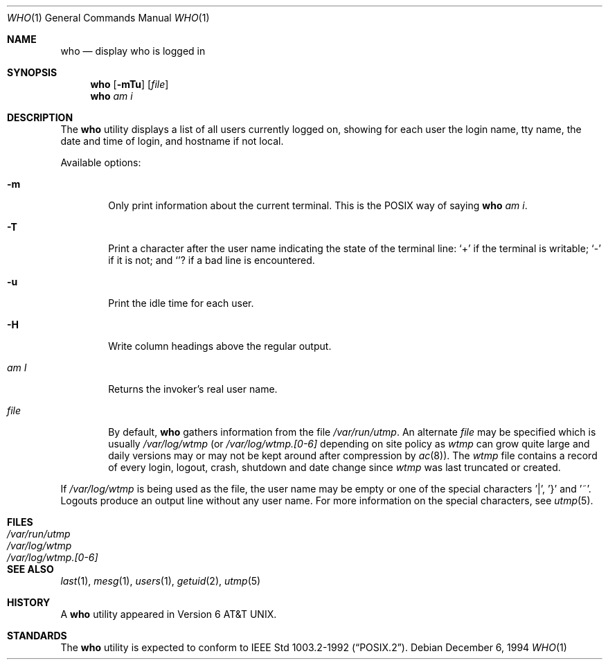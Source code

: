 .\"	$OpenBSD: who.1,v 1.2 1996/06/26 05:43:00 deraadt Exp $
.\"	$NetBSD: who.1,v 1.5 1994/12/07 04:28:47 jtc Exp $
.\"
.\" Copyright (c) 1986, 1991, 1993
.\"	The Regents of the University of California.  All rights reserved.
.\"
.\" Redistribution and use in source and binary forms, with or without
.\" modification, are permitted provided that the following conditions
.\" are met:
.\" 1. Redistributions of source code must retain the above copyright
.\"    notice, this list of conditions and the following disclaimer.
.\" 2. Redistributions in binary form must reproduce the above copyright
.\"    notice, this list of conditions and the following disclaimer in the
.\"    documentation and/or other materials provided with the distribution.
.\" 3. All advertising materials mentioning features or use of this software
.\"    must display the following acknowledgement:
.\"	This product includes software developed by the University of
.\"	California, Berkeley and its contributors.
.\" 4. Neither the name of the University nor the names of its contributors
.\"    may be used to endorse or promote products derived from this software
.\"    without specific prior written permission.
.\"
.\" THIS SOFTWARE IS PROVIDED BY THE REGENTS AND CONTRIBUTORS ``AS IS'' AND
.\" ANY EXPRESS OR IMPLIED WARRANTIES, INCLUDING, BUT NOT LIMITED TO, THE
.\" IMPLIED WARRANTIES OF MERCHANTABILITY AND FITNESS FOR A PARTICULAR PURPOSE
.\" ARE DISCLAIMED.  IN NO EVENT SHALL THE REGENTS OR CONTRIBUTORS BE LIABLE
.\" FOR ANY DIRECT, INDIRECT, INCIDENTAL, SPECIAL, EXEMPLARY, OR CONSEQUENTIAL
.\" DAMAGES (INCLUDING, BUT NOT LIMITED TO, PROCUREMENT OF SUBSTITUTE GOODS
.\" OR SERVICES; LOSS OF USE, DATA, OR PROFITS; OR BUSINESS INTERRUPTION)
.\" HOWEVER CAUSED AND ON ANY THEORY OF LIABILITY, WHETHER IN CONTRACT, STRICT
.\" LIABILITY, OR TORT (INCLUDING NEGLIGENCE OR OTHERWISE) ARISING IN ANY WAY
.\" OUT OF THE USE OF THIS SOFTWARE, EVEN IF ADVISED OF THE POSSIBILITY OF
.\" SUCH DAMAGE.
.\"
.\"     @(#)who.1	8.2 (Berkeley) 12/30/93
.\"
.Dd December 6, 1994
.Dt WHO 1
.Os
.Sh NAME
.Nm who
.Nd display who is logged in
.Sh SYNOPSIS
.Nm who
.Op Fl mTu
.Op Ar file 
.Nm who
.Ar am i
.Sh DESCRIPTION
The 
.Nm who
utility displays a list of all users currently logged on, showing for
each user the login name, tty name, the date and time of login, and
hostname if not local.
.Pp
Available options:
.Pp
.Bl -tag -width file
.It Fl m
Only print information about the current terminal.  This is the
.Tn POSIX
way of saying
.Nm who 
.Ar am i .
.It Fl T
Print a character after the user name indicating the state of the
terminal line:
.Sq + 
if the terminal is writable;
.Sq - 
if it is not;
and
.Sq ?
if a bad line is encountered.
.It Fl u
Print the idle time for each user.
.It Fl H
Write column headings above the regular output.
.It Ar \&am I
Returns the invoker's real user name. 
.It Ar file
By default,
.Nm who
gathers information from the file
.Pa /var/run/utmp .
An alternate
.Ar file
may be specified which is usually
.Pa /var/log/wtmp
(or
.Pa /var/log/wtmp.[0-6]
depending on site policy as
.Pa wtmp
can grow quite large and daily versions may or may not
be kept around after compression by
.Xr ac 8 ) .
The
.Pa wtmp
file contains a record of every login, logout,
crash, shutdown and date change
since
.Pa wtmp
was last truncated or
created.
.El
.Pp
If
.Pa /var/log/wtmp
is being used as the file, the user name may be empty
or one of the special characters '|', '}' and '~'.  Logouts produce
an output line without any user name.  For more information on the
special characters, see
.Xr utmp 5 .
.Sh FILES
.Bl -tag -width /var/log/wtmp.[0-6] -compact
.It Pa /var/run/utmp
.It Pa /var/log/wtmp
.It Pa /var/log/wtmp.[0-6]
.El
.Sh SEE ALSO
.Xr last 1 ,
.Xr mesg 1 ,
.Xr users 1 ,
.Xr getuid 2 ,
.Xr utmp 5
.Sh HISTORY
A
.Nm
utility appeared in
.At v6 .
.Sh STANDARDS
The
.Nm
utility is expected to conform to
.St -p1003.2-92 .
